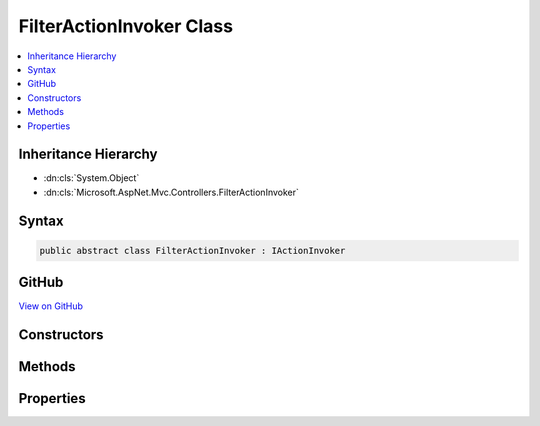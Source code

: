 

FilterActionInvoker Class
=========================



.. contents:: 
   :local:







Inheritance Hierarchy
---------------------


* :dn:cls:`System.Object`
* :dn:cls:`Microsoft.AspNet.Mvc.Controllers.FilterActionInvoker`








Syntax
------

.. code-block:: csharp

   public abstract class FilterActionInvoker : IActionInvoker





GitHub
------

`View on GitHub <https://github.com/aspnet/apidocs/blob/master/aspnet/mvc/src/Microsoft.AspNet.Mvc.Core/Controllers/FilterActionInvoker.cs>`_





.. dn:class:: Microsoft.AspNet.Mvc.Controllers.FilterActionInvoker

Constructors
------------

.. dn:class:: Microsoft.AspNet.Mvc.Controllers.FilterActionInvoker
    :noindex:
    :hidden:

    
    .. dn:constructor:: Microsoft.AspNet.Mvc.Controllers.FilterActionInvoker.FilterActionInvoker(Microsoft.AspNet.Mvc.ActionContext, System.Collections.Generic.IReadOnlyList<Microsoft.AspNet.Mvc.Filters.IFilterProvider>, System.Collections.Generic.IReadOnlyList<Microsoft.AspNet.Mvc.Formatters.IInputFormatter>, System.Collections.Generic.IReadOnlyList<Microsoft.AspNet.Mvc.Formatters.IOutputFormatter>, System.Collections.Generic.IReadOnlyList<Microsoft.AspNet.Mvc.ModelBinding.IModelBinder>, System.Collections.Generic.IReadOnlyList<Microsoft.AspNet.Mvc.ModelBinding.Validation.IModelValidatorProvider>, System.Collections.Generic.IReadOnlyList<Microsoft.AspNet.Mvc.ModelBinding.IValueProviderFactory>, Microsoft.AspNet.Mvc.Infrastructure.IActionBindingContextAccessor, Microsoft.Extensions.Logging.ILogger, System.Diagnostics.DiagnosticSource, System.Int32)
    
        
        
        
        :type actionContext: Microsoft.AspNet.Mvc.ActionContext
        
        
        :type filterProviders: System.Collections.Generic.IReadOnlyList{Microsoft.AspNet.Mvc.Filters.IFilterProvider}
        
        
        :type inputFormatters: System.Collections.Generic.IReadOnlyList{Microsoft.AspNet.Mvc.Formatters.IInputFormatter}
        
        
        :type outputFormatters: System.Collections.Generic.IReadOnlyList{Microsoft.AspNet.Mvc.Formatters.IOutputFormatter}
        
        
        :type modelBinders: System.Collections.Generic.IReadOnlyList{Microsoft.AspNet.Mvc.ModelBinding.IModelBinder}
        
        
        :type modelValidatorProviders: System.Collections.Generic.IReadOnlyList{Microsoft.AspNet.Mvc.ModelBinding.Validation.IModelValidatorProvider}
        
        
        :type valueProviderFactories: System.Collections.Generic.IReadOnlyList{Microsoft.AspNet.Mvc.ModelBinding.IValueProviderFactory}
        
        
        :type actionBindingContextAccessor: Microsoft.AspNet.Mvc.Infrastructure.IActionBindingContextAccessor
        
        
        :type logger: Microsoft.Extensions.Logging.ILogger
        
        
        :type diagnosticSource: System.Diagnostics.DiagnosticSource
        
        
        :type maxModelValidationErrors: System.Int32
    
        
        .. code-block:: csharp
    
           public FilterActionInvoker(ActionContext actionContext, IReadOnlyList<IFilterProvider> filterProviders, IReadOnlyList<IInputFormatter> inputFormatters, IReadOnlyList<IOutputFormatter> outputFormatters, IReadOnlyList<IModelBinder> modelBinders, IReadOnlyList<IModelValidatorProvider> modelValidatorProviders, IReadOnlyList<IValueProviderFactory> valueProviderFactories, IActionBindingContextAccessor actionBindingContextAccessor, ILogger logger, DiagnosticSource diagnosticSource, int maxModelValidationErrors)
    

Methods
-------

.. dn:class:: Microsoft.AspNet.Mvc.Controllers.FilterActionInvoker
    :noindex:
    :hidden:

    
    .. dn:method:: Microsoft.AspNet.Mvc.Controllers.FilterActionInvoker.BindActionArgumentsAsync(Microsoft.AspNet.Mvc.ActionContext, Microsoft.AspNet.Mvc.ActionBindingContext)
    
        
        
        
        :type context: Microsoft.AspNet.Mvc.ActionContext
        
        
        :type bindingContext: Microsoft.AspNet.Mvc.ActionBindingContext
        :rtype: System.Threading.Tasks.Task{System.Collections.Generic.IDictionary{System.String,System.Object}}
    
        
        .. code-block:: csharp
    
           protected abstract Task<IDictionary<string, object>> BindActionArgumentsAsync(ActionContext context, ActionBindingContext bindingContext)
    
    .. dn:method:: Microsoft.AspNet.Mvc.Controllers.FilterActionInvoker.CreateInstance()
    
        
    
        Called to create an instance of an object which will act as the reciever of the action invocation.
    
        
        :rtype: System.Object
        :return: The constructed instance or <c>null</c>.
    
        
        .. code-block:: csharp
    
           protected abstract object CreateInstance()
    
    .. dn:method:: Microsoft.AspNet.Mvc.Controllers.FilterActionInvoker.InvokeActionAsync(Microsoft.AspNet.Mvc.Filters.ActionExecutingContext)
    
        
        
        
        :type actionExecutingContext: Microsoft.AspNet.Mvc.Filters.ActionExecutingContext
        :rtype: System.Threading.Tasks.Task{Microsoft.AspNet.Mvc.IActionResult}
    
        
        .. code-block:: csharp
    
           protected abstract Task<IActionResult> InvokeActionAsync(ActionExecutingContext actionExecutingContext)
    
    .. dn:method:: Microsoft.AspNet.Mvc.Controllers.FilterActionInvoker.InvokeAsync()
    
        
        :rtype: System.Threading.Tasks.Task
    
        
        .. code-block:: csharp
    
           public virtual Task InvokeAsync()
    
    .. dn:method:: Microsoft.AspNet.Mvc.Controllers.FilterActionInvoker.ReleaseInstance(System.Object)
    
        
    
        Called to create an instance of an object which will act as the reciever of the action invocation.
    
        
        
        
        :param instance: The instance to release.
        
        :type instance: System.Object
    
        
        .. code-block:: csharp
    
           protected abstract void ReleaseInstance(object instance)
    

Properties
----------

.. dn:class:: Microsoft.AspNet.Mvc.Controllers.FilterActionInvoker
    :noindex:
    :hidden:

    
    .. dn:property:: Microsoft.AspNet.Mvc.Controllers.FilterActionInvoker.ActionBindingContext
    
        
        :rtype: Microsoft.AspNet.Mvc.ActionBindingContext
    
        
        .. code-block:: csharp
    
           protected ActionBindingContext ActionBindingContext { get; }
    
    .. dn:property:: Microsoft.AspNet.Mvc.Controllers.FilterActionInvoker.ActionContext
    
        
        :rtype: Microsoft.AspNet.Mvc.ActionContext
    
        
        .. code-block:: csharp
    
           protected ActionContext ActionContext { get; }
    
    .. dn:property:: Microsoft.AspNet.Mvc.Controllers.FilterActionInvoker.Instance
    
        
        :rtype: System.Object
    
        
        .. code-block:: csharp
    
           protected object Instance { get; }
    
    .. dn:property:: Microsoft.AspNet.Mvc.Controllers.FilterActionInvoker.Logger
    
        
        :rtype: Microsoft.Extensions.Logging.ILogger
    
        
        .. code-block:: csharp
    
           protected ILogger Logger { get; }
    


